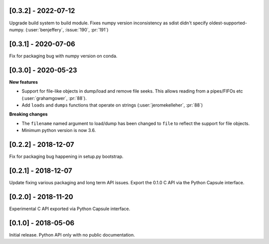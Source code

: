 --------------------
[0.3.2] - 2022-07-12
--------------------

Upgrade build system to build module. Fixes numpy version inconsistency as sdist didn't
specify oldest-supported-numpy. (:user:`benjeffery`, :issue:`190`, :pr:`191`)

--------------------
[0.3.1] - 2020-07-06
--------------------

Fix for packaging bug with numpy version on conda.

--------------------
[0.3.0] - 2020-05-23
--------------------

**New features**

- Support for file-like objects in dump/load and remove
  file seeks. This allows reading from a pipes/FIFOs etc
  (:user:`grahamgower`, :pr:`88`).

- Add ``loads`` and ``dumps`` functions that operate on
  strings (:user:`jeromekelleher`, :pr:`88`)

**Breaking changes**

- The ``filename`` named argument to load/dump has been changed to
  ``file`` to reflect the support for file objects.

- Minimum python version is now 3.6.

--------------------
[0.2.2] - 2018-12-07
--------------------

Fix for packaging bug happening in setup.py bootstrap.

--------------------
[0.2.1] - 2018-12-07
--------------------

Update fixing various packaging and long term API issues.
Export the 0.1.0 C API via the Python Capsule interface.

--------------------
[0.2.0] - 2018-11-20
--------------------

Experimental C API exported via Python Capsule interface.

--------------------
[0.1.0] - 2018-05-06
--------------------

Initial release. Python API only with no public documentation.
